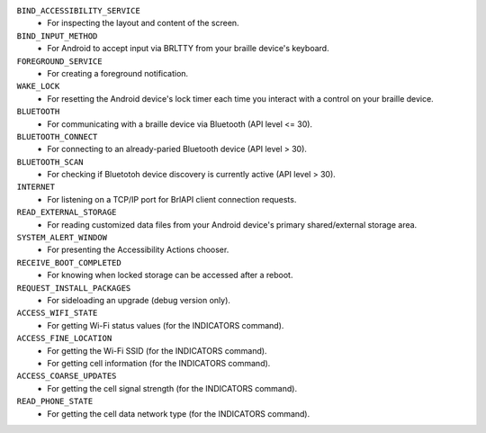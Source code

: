 ``BIND_ACCESSIBILITY_SERVICE``
  * For inspecting the layout and content of the screen.

``BIND_INPUT_METHOD``
  * For Android to accept input via BRLTTY from your braille device's keyboard.

``FOREGROUND_SERVICE``
  * For creating a foreground notification.

``WAKE_LOCK``
  * For resetting the Android device's lock timer
    each time you interact with a control on your braille device.

``BLUETOOTH``
  * For communicating with a braille device via Bluetooth (API level <= 30).

``BLUETOOTH_CONNECT``
  * For connecting to an already-paried Bluetooth device (API level > 30).

``BLUETOOTH_SCAN``
  * For checking if Bluetotoh device discovery is currently active (API level > 30).

``INTERNET``
  * For listening on a TCP/IP port for BrlAPI client connection requests.

``READ_EXTERNAL_STORAGE``
  * For reading customized data files
    from your Android device's primary shared/external storage area.

``SYSTEM_ALERT_WINDOW``
  * For presenting the Accessibility Actions chooser.

``RECEIVE_BOOT_COMPLETED``
  * For knowing when locked storage can be accessed after a reboot.

``REQUEST_INSTALL_PACKAGES``
  * For sideloading an upgrade (debug version only).

``ACCESS_WIFI_STATE``
  * For getting Wi-Fi status values (for the INDICATORS command).

``ACCESS_FINE_LOCATION``
  * For getting the Wi-Fi SSID (for the INDICATORS command).
  * For getting cell information (for the INDICATORS command).

``ACCESS_COARSE_UPDATES``
  * For getting the cell signal strength (for the INDICATORS command).

``READ_PHONE_STATE``
  * For getting the cell data network type (for the INDICATORS command).

